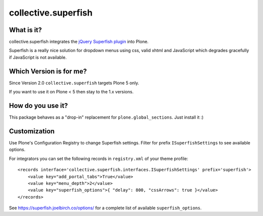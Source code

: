 ====================
collective.superfish
====================

What is it?
===========

collective.superfish integrates the `jQuery Superfish plugin`_ into Plone.

Superfish is a really nice solution for dropdown menus using css, valid xhtml
and JavaScript which degrades gracefully if JavaScript is not available.

.. _`jQuery Superfish plugin`: https://superfish.joelbirch.co/


Which Version is for me?
========================

Since Version 2.0 ``collective.superfish`` targets Plone 5 only.

If you want to use it on Plone < 5 then stay to the 1.x versions.


How do you use it?
==================

This package behaves as a "drop-in" replacement for ``plone.global_sections``.
Just install it :)


Customization
=============

Use Plone's Configuration Registry to change Superfish settings.
Filter for prefix ``ISuperfishSettings`` to see available options.

For integrators you can set the following records in ``registry.xml`` of your theme profile::

    <records interface='collective.superfish.interfaces.ISuperfishSettings' prefix='superfish'>
        <value key="add_portal_tabs">True</value>
        <value key="menu_depth">2</value>
        <value key="superfish_options">{ "delay": 800, "cssArrows": true }</value>
    </records>

See https://superfish.joelbirch.co/options/ for a complete
list of available ``superfish_options``.

